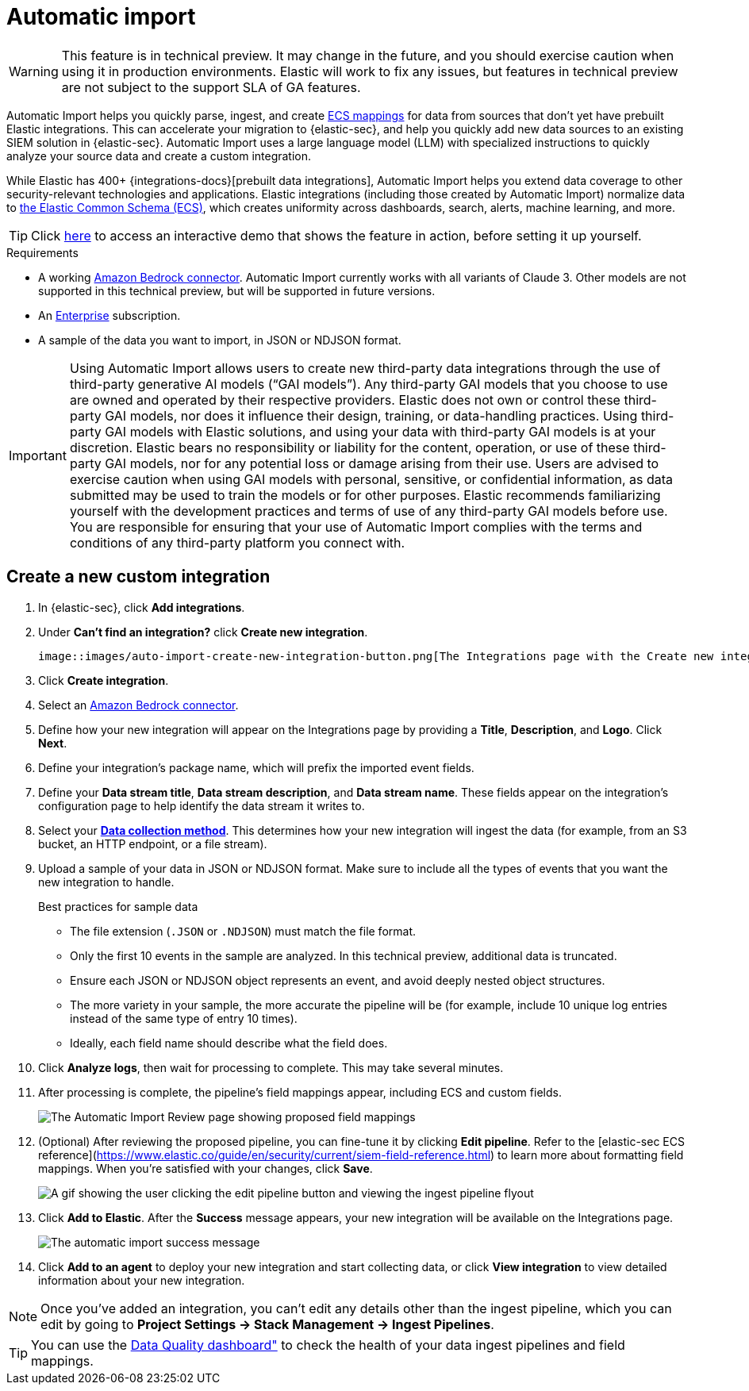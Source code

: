 [[automatic-import]]
[chapter]
= Automatic import

:frontmatter-description: Accelerate threat identification by triaging alerts with a large language model.
:frontmatter-tags-products: [security]
:frontmatter-tags-content-type: [overview]
:frontmatter-tags-user-goals: [get-started]

WARNING: This feature is in technical preview. It may change in the future, and you should exercise caution when using it in production environments. Elastic will work to fix any issues, but features in technical preview are not subject to the support SLA of GA features.

Automatic Import helps you quickly parse, ingest, and create https://www.elastic.co/elasticsearch/common-schema[ECS mappings] for data from sources that don't yet have prebuilt Elastic integrations. This can accelerate your migration to {elastic-sec}, and help you quickly add new data sources to an existing SIEM solution in {elastic-sec}. Automatic Import uses a large language model (LLM) with specialized instructions to quickly analyze your source data and create a custom integration. 

While Elastic has 400+ {integrations-docs}[prebuilt data integrations], Automatic Import helps you extend data coverage to other security-relevant technologies and applications. Elastic integrations (including those created by Automatic Import) normalize data to https://www.elastic.co/guide/en/ecs/current/ecs-reference.html[the Elastic Common Schema (ECS)], which creates uniformity across dashboards, search, alerts, machine learning, and more. 


TIP: Click https://elastic.navattic.com/automatic-import[here] to access an interactive demo that shows the feature in action, before setting it up yourself.

.Requirements
[sidebar]
--
- A working <<assistant-connect-to-bedrock, Amazon Bedrock connector>>. Automatic Import currently works with all variants of Claude 3. Other models are not supported in this technical preview, but will be supported in future versions.
- An https://www.elastic.co/pricing[Enterprise] subscription.
- A sample of the data you want to import, in JSON or NDJSON format. 
--

IMPORTANT: Using Automatic Import allows users to create new third-party data integrations through the use of third-party generative AI models (“GAI models”). Any third-party GAI models that you choose to use are owned and operated by their respective providers. Elastic does not own or control these third-party GAI models, nor does it influence their design, training, or data-handling practices. Using third-party GAI models with Elastic solutions, and using your data with third-party GAI models is at your discretion. Elastic bears no responsibility or liability for the content, operation, or use of these third-party GAI models, nor for any potential loss or damage arising from their use. Users are advised to exercise caution when using GAI models with personal, sensitive, or confidential information, as data submitted may be used to train the models or for other purposes. Elastic recommends familiarizing yourself with the development practices and terms of use of any third-party GAI models before use. You are responsible for ensuring that your use of Automatic Import complies with the terms and conditions of any third-party platform you connect with.

[discrete]
== Create a new custom integration

1. In {elastic-sec}, click **Add integrations**.
2. Under **Can't find an integration?** click **Create new integration**.

    image::images/auto-import-create-new-integration-button.png[The Integrations page with the Create new integration button highlighted]

3. Click **Create integration**.
4. Select an <<assistant-connect-to-bedrock, Amazon Bedrock connector>>. 
5. Define how your new integration will appear on the Integrations page by providing a **Title**, **Description**, and **Logo**.  Click **Next**.
6. Define your integration's package name, which will prefix the imported event fields. 
7. Define your **Data stream title**, **Data stream description**, and **Data stream name**. These fields appear on the integration's configuration page to help identify the data stream it writes to.
8. Select your https://www.elastic.co/guide/en/beats/filebeat/current/configuration-filebeat-options.html[**Data collection method**]. This determines how your new integration will ingest the data (for example, from an S3 bucket, an HTTP endpoint, or a file stream).
9. Upload a sample of your data in JSON or NDJSON format. Make sure to include all the types of events that you want the new integration to handle. 
+
.Best practices for sample data
[sidebar]
--
- The file extension (`.JSON` or `.NDJSON`) must match the file format.
- Only the first 10 events in the sample are analyzed. In this technical preview, additional data is truncated. 
- Ensure each JSON or NDJSON object represents an event, and avoid deeply nested object structures. 
- The more variety in your sample, the more accurate the pipeline will be (for example, include 10 unique log entries instead of the same type of entry 10 times).
- Ideally, each field name should describe what the field does.
--
+
10. Click **Analyze logs**, then wait for processing to complete. This may take several minutes.
11. After processing is complete, the pipeline's field mappings appear, including ECS and custom fields.
+
image::images/auto-import-review-integration-page.png[The Automatic Import Review page showing proposed field mappings]
+
12. (Optional) After reviewing the proposed pipeline, you can fine-tune it by clicking **Edit pipeline**. Refer to the [((elastic-sec)) ECS reference](https://www.elastic.co/guide/en/security/current/siem-field-reference.html) to learn more about formatting field mappings. When you're satisfied with your changes, click **Save**. 
+
image::images/auto-import-edit-pipeline.gif[A gif showing the user clicking the edit pipeline button and viewing the ingest pipeline flyout]
+
13. Click **Add to Elastic**. After the **Success** message appears, your new integration will be available on the Integrations page. 
+
image::images/auto-import-success-message.png[The automatic import success message]
+
14. Click **Add to an agent** to deploy your new integration and start collecting data, or click **View integration** to view detailed information about your new integration. 

NOTE: Once you've added an integration, you can't edit any details other than the ingest pipeline, which you can edit by going to **Project Settings → Stack Management → Ingest Pipelines**. 

TIP: You can use the <<data-quality-dash, Data Quality dashboard">> to check the health of your data ingest pipelines and field mappings.